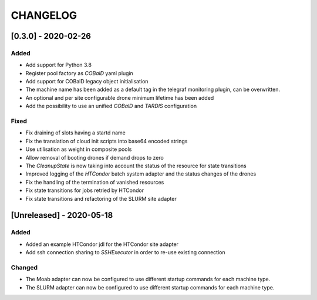 .. Created by changelog.py at 2020-05-18, command
   '/Users/giffler/.cache/pre-commit/repont7o94ca/py_env-default/bin/changelog docs/source/changes compile --output=docs/source/changelog.rst'
   based on the format of 'https://keepachangelog.com/'

#########
CHANGELOG
#########

[0.3.0] - 2020-02-26
====================

Added
-----

* Add support for Python 3.8
* Register pool factory as `COBalD` yaml plugin
* Add support for COBalD legacy object initialisation
* The machine name has been added as a default tag in the telegraf monitoring plugin, can be overwritten.
* An optional and per site configurable drone minimum lifetime has been added
* Add the possibility to use an unified `COBalD` and `TARDIS` configuration

Fixed
-----

* Fix draining of slots having a startd name
* Fix the translation of cloud init scripts into base64 encoded strings
* Use utilisation as weight in composite pools
* Allow removal of booting drones if demand drops to zero
* The `CleanupState` is now taking into account the status of the resource for state transitions
* Improved logging of the `HTCondor` batch system adapter and the status changes of the drones
* Fix the handling of the termination of vanished resources
* Fix state transitions for jobs retried by HTCondor
* Fix state transitions and refactoring of the SLURM site adapter

[Unreleased] - 2020-05-18
=========================

Added
-----

* Added an example HTCondor jdl for the HTCondor site adapter
* Add ssh connection sharing to `SSHExecutor` in order to re-use existing connection

Changed
-------

* The Moab adapter can now be configured to use different startup commands for each machine type.
* The SLURM adapter can now be configured to use different startup commands for each machine type.
